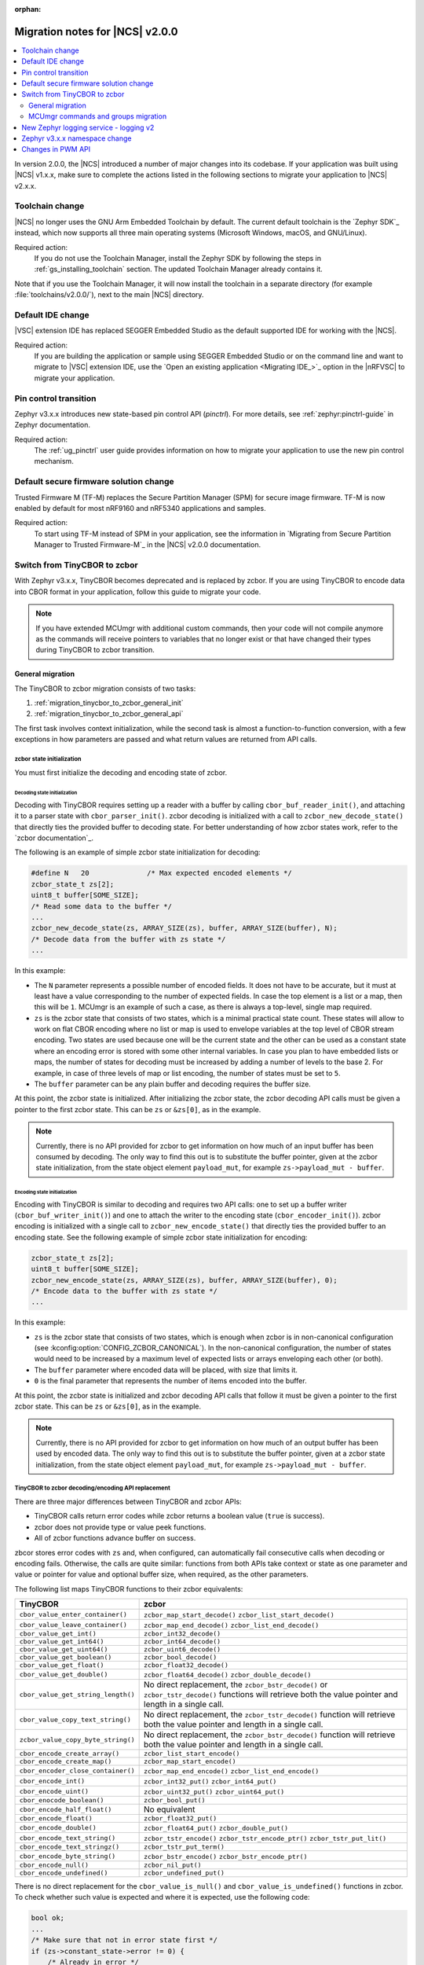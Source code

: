 :orphan:

.. _ncs_2.0.0_migration:

Migration notes for |NCS| v2.0.0
################################

.. contents::
   :local:
   :depth: 2

In version 2.0.0, the |NCS| introduced a number of major changes into its codebase.
If your application was built using |NCS| v1.x.x, make sure to complete the actions listed in the following sections to migrate your application to |NCS| v2.x.x.

Toolchain change
****************

|NCS| no longer uses the GNU Arm Embedded Toolchain by default.
The current default toolchain is the `Zephyr SDK`_ instead, which now supports all three main operating systems (Microsoft Windows, macOS, and GNU/Linux).

Required action:
   If you do not use the Toolchain Manager, install the Zephyr SDK by following the steps in :ref:`gs_installing_toolchain` section.
   The updated Toolchain Manager already contains it.

Note that if you use the Toolchain Manager, it will now install the toolchain in a separate directory (for example :file:`toolchains/v2.0.0/`), next to the main |NCS| directory.

Default IDE change
******************

|VSC| extension IDE has replaced SEGGER Embedded Studio as the default supported IDE for working with the |NCS|.

Required action:
   If you are building the application or sample using SEGGER Embedded Studio or on the command line and want to migrate to |VSC| extension IDE, use the `Open an existing application <Migrating IDE_>`_ option in the |nRFVSC| to migrate your application.

Pin control transition
**********************

Zephyr v3.x.x introduces new state-based pin control API (*pinctrl*).
For more details, see :ref:`zephyr:pinctrl-guide` in Zephyr documentation.

Required action:
   The :ref:`ug_pinctrl` user guide provides information on how to migrate your application to use the new pin control mechanism.

Default secure firmware solution change
***************************************

Trusted Firmware M (TF-M) replaces the Secure Partition Manager (SPM) for secure image firmware.
TF-M is now enabled by default for most nRF9160 and nRF5340 applications and samples.

Required action:
   To start using TF-M instead of SPM in your application, see the information in `Migrating from Secure Partition Manager to Trusted Firmware-M`_ in the |NCS| v2.0.0 documentation.

Switch from TinyCBOR to zcbor
*****************************

With Zephyr v3.x.x, TinyCBOR becomes deprecated and is replaced by zcbor.
If you are using TinyCBOR to encode data into CBOR format in your application, follow this guide to migrate your code.

.. note::
   If you have extended MCUmgr with additional custom commands, then your code will not compile anymore as the commands will receive pointers to variables that no longer exist or that have changed their types during TinyCBOR to zcbor transition.

.. _migration_tinycbor_to_zcbor_general:

General migration
=================

The TinyCBOR to zcbor migration consists of two tasks:

1. :ref:`migration_tinycbor_to_zcbor_general_init`
#. :ref:`migration_tinycbor_to_zcbor_general_api`

The first task involves context initialization, while the second task is almost a function-to-function conversion, with a few exceptions in how parameters are passed and what return values are returned from API calls.

.. _migration_tinycbor_to_zcbor_general_init:

zcbor state initialization
--------------------------

You must first initialize the decoding and encoding state of zcbor.

Decoding state initialization
~~~~~~~~~~~~~~~~~~~~~~~~~~~~~

Decoding with TinyCBOR requires setting up a reader with a buffer by calling ``cbor_buf_reader_init()``, and attaching it to a parser state with ``cbor_parser_init()``.
zcbor decoding is initialized with a call to ``zcbor_new_decode_state()`` that directly ties the provided buffer to decoding state.
For better understanding of how zcbor states work, refer to the `zcbor documentation`_.

The following is an example of simple zcbor state initialization for decoding:

.. code-block:: c

   #define N   20              /* Max expected encoded elements */
   zcbor_state_t zs[2];
   uint8_t buffer[SOME_SIZE];
   /* Read some data to the buffer */
   ...
   zcbor_new_decode_state(zs, ARRAY_SIZE(zs), buffer, ARRAY_SIZE(buffer), N);
   /* Decode data from the buffer with zs state */
   ...

In this example:

* The ``N`` parameter represents a possible number of encoded fields.
  It does not have to be accurate, but it must at least have a value corresponding to the number of expected fields.
  In case the top element is a list or a map, then this will be ``1``.
  MCUmgr is an example of such a case, as there is always a top-level, single map required.
* ``zs`` is the zcbor state that consists of two states, which is a minimal practical state count.
  These states will allow to work on flat CBOR encoding where no list or map is used to envelope variables at the top level of CBOR stream encoding.
  Two states are used because one will be the current state and the other can be used as a constant state where an encoding error is stored with some other internal variables.
  In case you plan to have embedded lists or maps, the number of states for decoding must be increased by adding a number of levels to the base 2.
  For example, in case of three levels of map or list encoding, the number of states must be set to ``5``.
* The ``buffer`` parameter can be any plain buffer and decoding requires the buffer size.

At this point, the zcbor state is initialized.
After initializing the zcbor state, the zcbor decoding API calls must be given a pointer to the first zcbor state.
This can be ``zs`` or ``&zs[0]``, as in the example.

.. note::
   Currently, there is no API provided for zcbor to get information on how much of an input buffer has been consumed by decoding.
   The only way to find this out is to substitute the buffer pointer, given at the zcbor state initialization, from the state object element ``payload_mut``, for example ``zs->payload_mut - buffer``.

Encoding state initialization
~~~~~~~~~~~~~~~~~~~~~~~~~~~~~

Encoding with TinyCBOR is similar to decoding and requires two API calls: one to set up a buffer writer (``cbor_buf_writer_init()``) and one to attach the writer to the encoding state (``cbor_encoder_init()``).
zcbor encoding is initialized with a single call to ``zcbor_new_encode_state()`` that directly ties the provided buffer to an encoding state.
See the following example of simple zcbor state initialization for encoding:

.. code-block:: c

   zcbor_state_t zs[2];
   uint8_t buffer[SOME_SIZE];
   zcbor_new_encode_state(zs, ARRAY_SIZE(zs), buffer, ARRAY_SIZE(buffer), 0);
   /* Encode data to the buffer with zs state */
   ...

In this example:

* ``zs`` is the zcbor state that consists of two states, which is enough when zcbor is in non-canonical configuration (see :kconfig:option:`CONFIG_ZCBOR_CANONICAL`).
  In the non-canonical configuration, the number of states would need to be increased by a maximum level of expected lists or arrays enveloping each other (or both).
* The ``buffer`` parameter where encoded data will be placed, with size that limits it.
* ``0`` is the final parameter that represents the number of items encoded into the buffer.

At this point, the zcbor state is initialized and zcbor decoding API calls that follow it must be given a pointer to the first zcbor state.
This can be ``zs`` or ``&zs[0]``, as in the example.

.. note::
   Currently, there is no API provided for zcbor to get information on how much of an output buffer has been used by encoded data.
   The only way to find this out is to substitute the buffer pointer, given at a zcbor state initialization, from the state object element ``payload_mut``, for example ``zs->payload_mut - buffer``.

.. _migration_tinycbor_to_zcbor_general_api:

TinyCBOR to zcbor decoding/encoding API replacement
---------------------------------------------------

There are three major differences between TinyCBOR and zcbor APIs:

* TinyCBOR calls return error codes while zcbor returns a boolean value (``true`` is success).
* zcbor does not provide type or value peek functions.
* All of zcbor functions advance buffer on success.

zbcor stores error codes with ``zs`` and, when configured, can automatically fail consecutive calls when decoding or encoding fails.
Otherwise, the calls are quite similar: functions from both APIs take context or state as one parameter and value or pointer for value and optional buffer size, when required, as the other parameters.

The following list maps TinyCBOR functions to their zcbor equivalents:

+-----------------------------------+---------------------------------------+
|TinyCBOR                           | zcbor                                 |
+===================================+=======================================+
| ``cbor_value_enter_container()``  | ``zcbor_map_start_decode()``          |
|                                   | ``zcbor_list_start_decode()``         |
+-----------------------------------+---------------------------------------+
| ``cbor_value_leave_container()``  | ``zcbor_map_end_decode()``            |
|                                   | ``zcbor_list_end_decode()``           |
+-----------------------------------+---------------------------------------+
| ``cbor_value_get_int()``          | ``zcbor_int32_decode()``              |
+-----------------------------------+---------------------------------------+
| ``cbor_value_get_int64()``        | ``zcbor_int64_decode()``              |
+-----------------------------------+---------------------------------------+
| ``cbor_value_get_uint64()``       | ``zcbor_uint6_decode()``              |
+-----------------------------------+---------------------------------------+
| ``cbor_value_get_boolean()``      | ``zcbor_bool_decode()``               |
+-----------------------------------+---------------------------------------+
| ``cbor_value_get_float()``        | ``zcbor_float32_decode()``            |
+-----------------------------------+---------------------------------------+
| ``cbor_value_get_double()``       | ``zcbor_float64_decode()``            |
|                                   | ``zcbor_double_decode()``             |
+-----------------------------------+---------------------------------------+
| ``cbor_value_get_string_length()``| No direct replacement, the            |
|                                   | ``zcbor_bstr_decode()`` or            |
|                                   | ``zcbor_tstr_decode()`` functions     |
|                                   | will retrieve both the value          |
|                                   | pointer and length in a single call.  |
+-----------------------------------+---------------------------------------+
| ``cbor_value_copy_text_string()`` | No direct replacement, the            |
|                                   | ``zcbor_tstr_decode()`` function      |
|                                   | will retrieve both the value          |
|                                   | pointer and length in a single call.  |
+-----------------------------------+---------------------------------------+
| ``zcbor_value_copy_byte_string()``| No direct replacement, the            |
|                                   | ``zcbor_bstr_decode()`` function      |
|                                   | will retrieve both the value          |
|                                   | pointer and length in a single call.  |
+-----------------------------------+---------------------------------------+
| ``cbor_encode_create_array()``    | ``zcbor_list_start_encode()``         |
+-----------------------------------+---------------------------------------+
| ``cbor_encode_create_map()``      | ``zcbor_map_start_encode()``          |
+-----------------------------------+---------------------------------------+
| ``cbor_encoder_close_container()``| ``zcbor_map_end_encode()``            |
|                                   | ``zcbor_list_end_encode()``           |
+-----------------------------------+---------------------------------------+
| ``cbor_encode_int()``             | ``zcbor_int32_put()``                 |
|                                   | ``zcbor_int64_put()``                 |
+-----------------------------------+---------------------------------------+
| ``cbor_encode_uint()``            | ``zcbor_uint32_put()``                |
|                                   | ``zcbor_uint64_put()``                |
+-----------------------------------+---------------------------------------+
| ``cbor_enocode_boolean()``        | ``zcbor_bool_put()``                  |
+-----------------------------------+---------------------------------------+
| ``cbor_encode_half_float()``      | No equivalent                         |
+-----------------------------------+---------------------------------------+
| ``cbor_encode_float()``           | ``zcbor_float32_put()``               |
+-----------------------------------+---------------------------------------+
| ``cbor_encode_double()``          | ``zcbor_float64_put()``               |
|                                   | ``zcbor_double_put()``                |
+-----------------------------------+---------------------------------------+
| ``cbor_encode_text_string()``     | ``zcbor_tstr_encode()``               |
|                                   | ``zcbor_tstr_encode_ptr()``           |
|                                   | ``zcbor_tstr_put_lit()``              |
+-----------------------------------+---------------------------------------+
| ``cbor_encode_text_stringz()``    | ``zcbor_tstr_put_term()``             |
+-----------------------------------+---------------------------------------+
| ``cbor_encode_byte_string()``     | ``zcbor_bstr_encode()``               |
|                                   | ``zcbor_bstr_encode_ptr()``           |
+-----------------------------------+---------------------------------------+
| ``cbor_encode_null()``            | ``zcbor_nil_put()``                   |
+-----------------------------------+---------------------------------------+
| ``cbor_encode_undefined()``       | ``zcbor_undefined_put()``             |
+-----------------------------------+---------------------------------------+

There is no direct replacement for the ``cbor_value_is_null()`` and ``cbor_value_is_undefined()`` functions in zcbor.
To check whether such value is expected and where it is expected, use the following code:

.. code-block:: c

   bool ok;
   ...
   /* Make sure that not in error state first */
   if (zs->constant_state->error != 0) {
       /* Already in error */
       ...
   }
   ok = zcbor_nil_decode(zs, NULL);
   if (!ok && zs->constant_state->error == ZCBOR_ERR_WRONG_TYPE) {
       /* Process non-NULL element */
       zcbor_pop_error(zs);
       ...
   } else if (!ok) {
       /* Other error */
       ...
   }
   /* Successfully decoded NULL element in CBOR stream */
   ...

.. _migration_tinycbor_to_zcbor_mcumgr:

MCUmgr commands and groups migration
====================================

In contrast to :ref:`migration_tinycbor_to_zcbor_general`, except for tuning some Kconfig configuration constants, zcbor setup is not needed for the MCUmgr commands and groups, because the MCUmgr library takes care of the task.
The only exception is tuning some Kconfig configuration constants.

Most of the function replacement task is covered by the :ref:`migration_tinycbor_to_zcbor_general`, with exception to usage of ``cborattr``, which is covered in :ref:`migration_tinycbor_to_zcbor_mcumgr_cborattr`.

The other important issue is decoding or encoding context access, which is described in :ref:`migration_tinycbor_to_zcbor_mcumgr_ctxt`.

.. note::

   The encoding context provided by the command processing handler function as a parameter has the top level map already created.
   The map will be closed on a successful return from the handler, so handlers need not create the top level map or close it.
   The decoding context, in contrary to the encoding, is set before the top map and handlers are responsible for opening of the top-level map as a part of command decoding or processing code.

.. _migration_tinycbor_to_zcbor_mcumgr_ctxt:

Decoding and encoding context
-----------------------------

Whenever TinyCBOR or zcbor is used, command processing functions are given a pointer to an object of type ``struct mgmt_ctxt``.
TinyCBOR uses the ``encoder`` element of this object for encoding functions and ``it``, a TinyCBOR ``CborValue`` type iterator, for decoding functions.

zcbor uses ``zcbor_state_t`` type objects for decoding and encoding states.
These state objects have indirectly replaced TinyCBOR's ``it`` iterator and ``encoder``, respectively, within ``struct mgmt_ctxt``.
They are embedded within the ``struct cbor_nb_reader`` type object for decoding context, and in the ``struct cbor_nb_writer`` type object for encoding context.

The ``struct cbor_nb_reader`` and ``struct cbor_nb_writer`` objects tie ``zcbor_state_t`` with ``net_buf`` type buffers that hold data for decoding or will hold encoded data.

The substitution, in code, of references to decoder and encoder objects, as accessed through ``struct mgmt_ctxt``, is shown by the following table:

+-------------------+-------------------+
| TinyCBOR          | zcbor             |
+===================+===================+
| ``encoder``       | ``cnbe.ts``       |
|                   +-------------------+
|                   | ``cnbe->ts``      |
+-------------------+-------------------+
| ``it``            | ``cnde.ts``       |
|                   +-------------------+
|                   | ``cnde->ts``      |
+-------------------+-------------------+

.. _migration_tinycbor_to_zcbor_mcumgr_cborattr:

Replacing ``cbor_read_object()`` with ``zcbor_map_decode_bulk()``
-----------------------------------------------------------------

.. note::

   In scenarios where decoding of keys is not required or it is required for only a single key, the procedure described in this section can be greatly simplified as a single key can be obtained by using ``zcbor_tst_decode()`` that is looped until the key is found.

``cborattr`` was a private MCUmgr utility that was used within the command processing code to process CBOR list contents in bulk and is now replaced with ``zcbor_bulk()``.
These utility APIs are represented by a single function: ``cbor_read_object()`` in case of TinyCBOR, and ``zcbor_map_decode_bulk()`` in case of zcbor.

The advantage of ``zcbor_map_decode_bulk()`` over ``cbor_read_object()`` is the simplification of structures that define the mapping of decoding functions to keys in a CBOR map.

The following example demonstrates the transition from ``cbor_read_object()`` to ``zcbor_map_decode_bulk()``:

.. code-block:: c

   int image;
   uint8_t img_data[SOME_DATA_LEN];
   size_t data_len;
   const struct cbor_attr_t off_attr[] = {
       [0] = {
           .attribute = "image",
           .type = CborAttrUnsignedIntegerType,
           .addr.uinteger = &req.image,
           .nodefault = true
       },
       [1] = {
           .attribute = "data",
           .type = CborAttrByteStringType,
           .addr.bytestring.data = img_data,
           .addr.bytestring.len = &data_len,
           .len = sizeof(img_data)
       },
       ...
   }
   rc = cbor_read_object(&ctxt->it, off_attr);
   ...

The ``off_attr`` provides specification of data encoded in CBOR format that is decoded by the call to ``cbor_read_object()``.
The specification is a list of structures that specify the following elements:

* An expected list key (``.attribute`` element)
* A type of key (``.type``)
* A pointer to the buffer for the key (usually subelement of the ``.addr`` element)
* A few other attributes

The ``cbor_read_object()`` function takes the specification and attempts to get all the described fields into the specified designated variables, using the TinyCBOR decoding context.
After a successful call to ``cbor_read_object()``, the variables are set and ready for further processing, and the buffer is shifted beyond the list.
This also includes copying binary and string buffers to the specified locations.

The context is accessed by ``ctxt->it`` in the given example.
It is provided by the MCUmgr library, so it is already initialized and has the buffer attached.

The following code sample is the zcbor conversion of the given code example:

.. code-block:: c

   int image;
   struct zcbor_string zst;
   struct zcbor_map_decode_key_val image_upload_decode[] = {
           ZCBOR_MAP_DECODE_KEY_VAL(image, zcbor_int32_decode, &image),
           ZCBOR_MAP_DECODE_KEY_VAL(data, zcbor_bstr_decode, &zst),
   };
   ok = zcbor_map_decode_bulk(zsd, image_upload_decode,
                              ARRAY_SIZE(image_upload_decode), &decoded) == 0;
   ...

The list specification is significantly simplified as it consists of an array of ``ZCBOR_MAP_DECODE_KEY_VAL`` defined mappings, each of which is provided with the following parameters:

* Name of a key (without quotation marks)
* zcbor decoding function directly from API (or user-provided type equivalent)
* Pointer to a variable where the extracted value will be stored

The difference here is that the decoding of binary and string data does not involve copying of the data to a specified buffer.
Instead, as described in :ref:`migration_tinycbor_to_zcbor_general`, the decoding function is paired with a ``struct zcbor_string`` type variable where decoding will store position and length of the data, within the provided CBOR buffer.
It is then up to the user to copy the values to a specified location.
This mechanism improves the RAM and CPU usage because the need for an intermediate buffer is often reduced.

To process a CBOR buffer and decode it according to the defined mapping, ``zcbor_map_decode_bulk()`` takes the following parameters:

* zcbor decoding context (``zsd`` in the above example)
* Mapping specification and size of the mapping
* Pointer to a variable for number of successfully decoded map elements

.. note::
   Currently, there is no method provided to determine which keys have not been found in a decoded map.
   It is up to the user to verify whether keys that are optional have appeared in the decoded string.
   This can be done, for example, by checking if a destination variable value has changed from the initial value.

New Zephyr logging service - logging v2
***************************************

Zephyr v3.x.x uses a new logging service (logging v2) by default.
The legacy version of logging is still supported but it is deprecated and will be removed after Zephyr v3.1.0.
For details about the Zephyr logging service, see :ref:`zephyr:logging_api`.
Version 2 supports the same set of features with a number of extensions, however, the logging backend API is different.
All backends in the tree support version 2 API but if you are using an out-of-tree backend, it must be adapted to use the new logging system.

Required action:
   Logging v1 uses the following three functions that must be replaced:

.. code-block::

   /* DEPRECATED! Functions used for logging v1. */
   void (*put)(const struct log_backend *const backend,
            struct log_msg *msg);
   void (*put_sync_string)(const struct log_backend *const backend,
            struct log_msg_ids src_level, uint32_t timestamp,
            const char *fmt, va_list ap);
   void (*put_sync_hexdump)(const struct log_backend *const backend,
            struct log_msg_ids src_level, uint32_t timestamp,
            const char *metadata, const uint8_t *data, uint32_t len);

Replace these functions with the following function used by logging v2:

.. code-block::

   /* Logging v2 function. */
   void (*process)(const struct log_backend *const backend,
           union log_msg2_generic *msg);

Zephyr v3.x.x namespace change
******************************

All Zephyr public headers have been moved to :file:`include/zephyr`, meaning they must be prefixed with ``<zephyr/...>`` when included.
Because this change can potentially break many applications or libraries, :kconfig:option:`CONFIG_LEGACY_INCLUDE_PATH` is provided to allow using the old include path.

.. note::
   The :kconfig:option:`CONFIG_LEGACY_INCLUDE_PATH` Kconfig option is disabled by default and will be removed soon.

In order to facilitate the migration to the new include prefix, a script to automate the process is also provided in :file:`scripts/utils/migrate_includes.py` (in Zephyr).

Changes in PWM API
******************

Zephyr v3.x.x introduces changes in the PWM API that require modifying the board definitions.
Old board definitions will cause a compilation error, and calling the old API functions will result in warnings stating that these functions are deprecated.

Required action:
   * ``pwms`` properties in devicetree nodes must be extended with two more cells (with period and flags) and now they need to specify PWM channels, not pin numbers.
   * Calls to the deprecated ``pwm_pin_set_cycles`` function must be replaced with calls to the :c:func:`pwm_set_cycles` function.
   * Calls to the deprecated ``pwm_pin_set_usec`` and ``pwm_pin_set_nsec`` functions must be replaced with calls to the :c:func:`pwm_set` function with the period and pulse values wrapped in the :c:macro:`PWM_USEC` macro or the :c:macro:`PWM_NSEC` macro, respectively.

Note that the :c:func:`pwm_set` and :c:func:`pwm_set_cycles` functions take a PWM channel as a parameter, not a pin number as the deprecated functions did.
Also, the ``flags`` parameter is now supported, so either the :c:macro:`PWM_POLARITY_INVERTED` or :c:macro:`PWM_POLARITY_NORMAL` flag must be provided in each call.

Wherever possible, it is recommended to use the newly introduced :c:macro:`PWM_DT_SPEC_GET` macro (or another suitable one from its family) to obtain PWM information from devicetree, and then use the :c:func:`pwm_set_dt` or :c:func:`pwm_set_pulse_dt` function instead of :c:func:`pwm_set`.

For example, for PWM channels defined as follows:

.. code-block:: devicetree

    pwm0_default: pwm0_default {
        group1 {
            psels = <NRF_PSEL(PWM_OUT0, 0, 11)>;
            nordic,invert;
        };
        group2 {
            psels = <NRF_PSEL(PWM_OUT3, 1, 5)>;
        };
    };

    pwm0_sleep: pwm0_sleep {
        group1 {
            psels = <NRF_PSEL(PWM_OUT0, 0, 11)>,
                    <NRF_PSEL(PWM_OUT3, 1, 5)>;
            low-power-enable;
        };
    };

    &pwm0 {
        status = "okay";
        pinctrl-0 = <&pwm0_default>;
        pinctrl-1 = <&pwm0_sleep>;
        pinctrl-names = "default", "sleep";
    };

You must update the PWM LED definitions that use those channels:

.. code-block:: devicetree

    /* old definitions that will no longer work */
    pwm_led0: pwm_led_0 {
        pwms = <&pwm0 11>;
    };
    pwm_led1: pwm_led_1 {
        pwms = <&pwm0 37>;
    };

The above PWM LED definitions must be updated in the following way:

.. code-block:: devicetree

    /* updated definitions */
    pwm_led0: pwm_led_0 {
        pwms = <&pwm0 0 PWM_MSEC(20) PWM_POLARITY_INVERTED>;
    };
    pwm_led1: pwm_led_1 {
        pwms = <&pwm0 3 PWM_MSEC(20) PWM_POLARITY_NORMAL>;
    };

.. note::
   The period lengths, set here arbitrarily to commonly used value of 20 ms, are provided as default ones.
   They can be overridden in the actual PWM API calls if needed.

Then, you can use the definitions in PWM API calls in the following way:

.. code-block:: c

    #define PWM_LED0_NODE DT_NODELABEL(pwm_led0)
    #define PWM_LED1_NODE DT_NODELABEL(pwm_led1)
    static const struct pwm_dt_spec led0_spec = PWM_DT_SPEC_GET(PWM_LED0_NODE);
    static const struct pwm_dt_spec led1_spec = PWM_DT_SPEC_GET(PWM_LED1_NODE);
    /* ... */
    /* Use 10 ms period for LED0 to override the default 20 ms from devicetree. */
    ret = pwm_set_dt(&led0_spec, PWM_MSEC(10), PWM_USEC(pulse_us));
    /* ... */
    ret = pwm_set_pulse_dt(&led1_spec, PWM_USEC(pulse_us));

